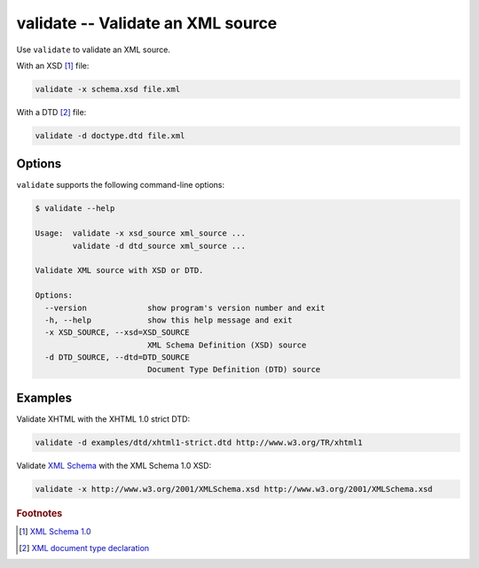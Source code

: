 .. index::
   single: validate
   single: scripts; validate

validate -- Validate an XML source
==================================

Use ``validate`` to validate an XML source.

With an XSD [#]_ file:

.. code:: bash

   validate -x schema.xsd file.xml

With a DTD [#]_ file:

.. code:: bash

   validate -d doctype.dtd file.xml


Options
-------

``validate`` supports the following command-line options:

.. code:: bash

   $ validate --help

   Usage:  validate -x xsd_source xml_source ...
           validate -d dtd_source xml_source ...

   Validate XML source with XSD or DTD.

   Options:
     --version             show program's version number and exit
     -h, --help            show this help message and exit
     -x XSD_SOURCE, --xsd=XSD_SOURCE
                           XML Schema Definition (XSD) source
     -d DTD_SOURCE, --dtd=DTD_SOURCE
                           Document Type Definition (DTD) source


Examples
--------

.. index::
   single: DTD
   single: Document Type Definition

Validate XHTML with the XHTML 1.0 strict DTD:

.. code:: bash

   validate -d examples/dtd/xhtml1-strict.dtd http://www.w3.org/TR/xhtml1

.. index::
   single: XSD
   single: XML Schema Definition

Validate `XML Schema <http://www.w3.org/XML/Schema>`_ with the XML Schema 1.0 XSD:

.. code:: bash

   validate -x http://www.w3.org/2001/XMLSchema.xsd http://www.w3.org/2001/XMLSchema.xsd


.. rubric:: Footnotes

.. [#] `XML Schema 1.0 <http://www.w3.org/XML/Schema>`_
.. [#] `XML document type declaration <http://www.w3.org/TR/xml/#dt-doctype>`_
